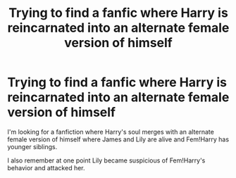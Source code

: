 #+TITLE: Trying to find a fanfic where Harry is reincarnated into an alternate female version of himself

* Trying to find a fanfic where Harry is reincarnated into an alternate female version of himself
:PROPERTIES:
:Author: morganooi
:Score: 5
:DateUnix: 1583267806.0
:DateShort: 2020-Mar-04
:FlairText: Request
:END:
I'm looking for a fanfiction where Harry's soul merges with an alternate female version of himself where James and Lily are alive and Fem!Harry has younger siblings.

I also remember at one point Lily became suspicious of Fem!Harry's behavior and attacked her.

